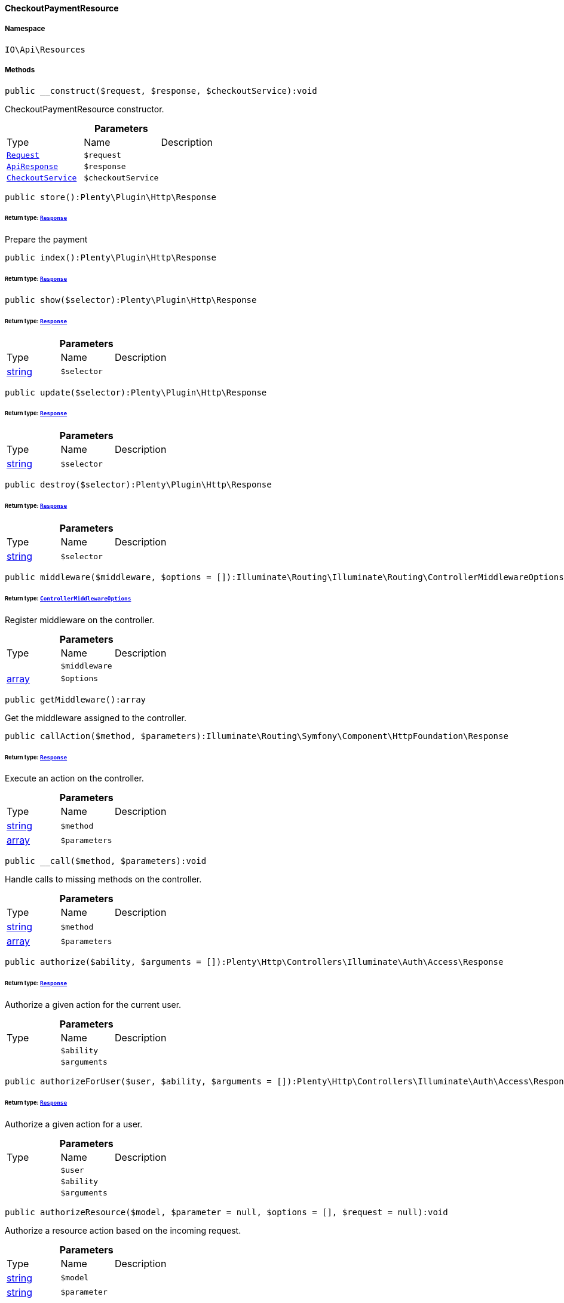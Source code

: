:table-caption!:
:example-caption!:
:source-highlighter: prettify
:sectids!:

[[io__checkoutpaymentresource]]
==== CheckoutPaymentResource





===== Namespace

`IO\Api\Resources`






===== Methods

[source%nowrap, php]
----

public __construct($request, $response, $checkoutService):void

----

    





CheckoutPaymentResource constructor.

.*Parameters*
|===
|Type |Name |Description
|        xref:Miscellaneous.adoc#miscellaneous_http_request[`Request`]
a|`$request`
|

|        xref:Miscellaneous.adoc#miscellaneous_api_apiresponse[`ApiResponse`]
a|`$response`
|

|        xref:Miscellaneous.adoc#miscellaneous_services_checkoutservice[`CheckoutService`]
a|`$checkoutService`
|
|===


[source%nowrap, php]
----

public store():Plenty\Plugin\Http\Response

----

    


====== *Return type:*        xref:Miscellaneous.adoc#miscellaneous_http_response[`Response`]


Prepare the payment

[source%nowrap, php]
----

public index():Plenty\Plugin\Http\Response

----

    


====== *Return type:*        xref:Miscellaneous.adoc#miscellaneous_http_response[`Response`]




[source%nowrap, php]
----

public show($selector):Plenty\Plugin\Http\Response

----

    


====== *Return type:*        xref:Miscellaneous.adoc#miscellaneous_http_response[`Response`]




.*Parameters*
|===
|Type |Name |Description
|link:http://php.net/string[string^]
a|`$selector`
|
|===


[source%nowrap, php]
----

public update($selector):Plenty\Plugin\Http\Response

----

    


====== *Return type:*        xref:Miscellaneous.adoc#miscellaneous_http_response[`Response`]




.*Parameters*
|===
|Type |Name |Description
|link:http://php.net/string[string^]
a|`$selector`
|
|===


[source%nowrap, php]
----

public destroy($selector):Plenty\Plugin\Http\Response

----

    


====== *Return type:*        xref:Miscellaneous.adoc#miscellaneous_http_response[`Response`]




.*Parameters*
|===
|Type |Name |Description
|link:http://php.net/string[string^]
a|`$selector`
|
|===


[source%nowrap, php]
----

public middleware($middleware, $options = []):Illuminate\Routing\Illuminate\Routing\ControllerMiddlewareOptions

----

    


====== *Return type:*        xref:Miscellaneous.adoc#miscellaneous_routing_controllermiddlewareoptions[`ControllerMiddlewareOptions`]


Register middleware on the controller.

.*Parameters*
|===
|Type |Name |Description
|
a|`$middleware`
|

|link:http://php.net/array[array^]
a|`$options`
|
|===


[source%nowrap, php]
----

public getMiddleware():array

----

    





Get the middleware assigned to the controller.

[source%nowrap, php]
----

public callAction($method, $parameters):Illuminate\Routing\Symfony\Component\HttpFoundation\Response

----

    


====== *Return type:*        xref:Miscellaneous.adoc#miscellaneous_httpfoundation_response[`Response`]


Execute an action on the controller.

.*Parameters*
|===
|Type |Name |Description
|link:http://php.net/string[string^]
a|`$method`
|

|link:http://php.net/array[array^]
a|`$parameters`
|
|===


[source%nowrap, php]
----

public __call($method, $parameters):void

----

    





Handle calls to missing methods on the controller.

.*Parameters*
|===
|Type |Name |Description
|link:http://php.net/string[string^]
a|`$method`
|

|link:http://php.net/array[array^]
a|`$parameters`
|
|===


[source%nowrap, php]
----

public authorize($ability, $arguments = []):Plenty\Http\Controllers\Illuminate\Auth\Access\Response

----

    


====== *Return type:*        xref:Miscellaneous.adoc#miscellaneous_access_response[`Response`]


Authorize a given action for the current user.

.*Parameters*
|===
|Type |Name |Description
|
a|`$ability`
|

|
a|`$arguments`
|
|===


[source%nowrap, php]
----

public authorizeForUser($user, $ability, $arguments = []):Plenty\Http\Controllers\Illuminate\Auth\Access\Response

----

    


====== *Return type:*        xref:Miscellaneous.adoc#miscellaneous_access_response[`Response`]


Authorize a given action for a user.

.*Parameters*
|===
|Type |Name |Description
|
a|`$user`
|

|
a|`$ability`
|

|
a|`$arguments`
|
|===


[source%nowrap, php]
----

public authorizeResource($model, $parameter = null, $options = [], $request = null):void

----

    





Authorize a resource action based on the incoming request.

.*Parameters*
|===
|Type |Name |Description
|link:http://php.net/string[string^]
a|`$model`
|

|link:http://php.net/string[string^]
a|`$parameter`
|

|link:http://php.net/array[array^]
a|`$options`
|

|        xref:Miscellaneous.adoc#miscellaneous_http_request[`Request`]
a|`$request`
|
|===


[source%nowrap, php]
----

public dispatchNow($job):void

----

    





Dispatch a job to its appropriate handler in the current process.

.*Parameters*
|===
|Type |Name |Description
|
a|`$job`
|
|===


